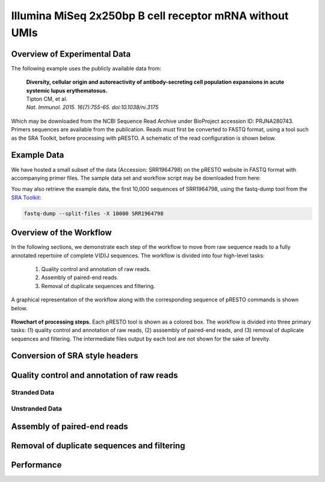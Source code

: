 Illumina MiSeq 2x250bp B cell receptor mRNA without UMIs
================================================================================

Overview of Experimental Data
--------------------------------------------------------------------------------

The following example uses the publicly available data from:

    | **Diversity, cellular origin and autoreactivity of antibody-secreting cell
      population expansions in acute systemic lupus erythematosus.**
    | Tipton CM, et al.
    | *Nat. Immunol. 2015. 16(7):755-65. doi:10.1038/ni.3175*

Which may be downloaded from the NCBI Sequence Read Archive under
BioProject accession ID: PRJNA280743. Primers sequences are available
from the publication. Reads must first be converted to FASTQ format,
using a tool such as the SRA Toolkit, before processing with pRESTO.
A schematic of the read configuration is shown below.

.. todo::

    Graphic of Tipton et al, 2015 read configuration

Example Data
--------------------------------------------------------------------------------

We have hosted a small subset of the data (Accession: SRR1964798) on the
pRESTO website in FASTQ format with accompanying primer files. The sample data
set and workflow script may be downloaded from here:

.. todo::

    `Tipton et al, 2015 example <http://clip.med.yale.edu/presto/examples/Example_Data_Tipton2015.zip>`__

You may also retrieve the example data, the first 10,000 sequences of SRR1964798,
using the fastq-dump tool from the
`SRA Toolkit <http://www.ncbi.nlm.nih.gov/Traces/sra/sra.cgi?view=software>`__:


.. code-block:: bash

    fastq-dump --split-files -X 10000 SRR1964798

Overview of the Workflow
--------------------------------------------------------------------------------

In the following sections, we demonstrate each step of the workflow to move
from raw sequence reads to a fully annotated repertoire of complete V(D)J
sequences. The workflow is divided into four high-level tasks:

    1. Quality control and annotation of raw reads.
    2. Assembly of paired-end reads.
    3. Removal of duplicate sequences and filtering.

A graphical representation of the workflow along with the corresponding
sequence of pRESTO commands is shown below.

.. figure:: figures/MiSeq_Tipton2015_Flowchart.svg
    :align: center

    **Flowchart of processing steps.**
    Each pRESTO tool is shown as a colored box. The workflow is divided into
    three primary tasks: (1) quality control and annotation of raw reads,
    (2) asssembly of paired-end reads, and (3) removal of duplicate sequences and filtering.
    The intermediate files output by each tool are not shown for the sake of brevity.

.. code-block:: shell
    :linenos:
    :caption: Commands

    ConvertHeaders.py sra -s SRR1964798_1.fastq --outname R1
    ConvertHeaders.py sra -s SRR1964798_2.fastq --outname R2
    FilterSeq.py quality -s R1.fastq -q 20
    FilterSeq.py quality -s R2.fastq -q 20
    MaskPrimers.py score -s R1_quality-pass.fastq -p Tipton2015_CPrimers.fasta \
        --start 0 --mode cut --log --outname MP1.log
    MaskPrimers.py score -s R2_quality-pass.fastq -p Tipton2015_VPrimers.fasta \
        --start 0 --mode mask --outname --log MP2.log
    ParseHeaders.py rename -s R1*primers-pass.fastq -f PRIMER -k CPRIMER
    ParseHeaders.py rename -s R2*primers-pass.fastq -f PRIMER -k VPRIMER
    PairSeq.py -1 R1*reheader.fastq -2 R2*reheader.fastq --coord presto
    AssemblePairs.py align -1 R2*pair-pass.fastq -2 R1*pair-pass.fastq \
        --coord presto --rc tail --1f CPRIMER --2f VPRIMER \
        --outname Final --log AP.log
    CollapseSeq.py -s Final_assemble-pass.fastq -n 20 --inner --uf CPRIMER \
        --cf VPRIMER --act set

    ParseLog.py -l MP[1-2].log -f ID PRIMER ERROR
    ParseLog.py -l AP.log -f ID OVERLAP ERROR PVALUE
    ParseHeaders.py table -s Final*unique.fastq -f ID DUPCOUNT CPRIMER VPRIMER

Conversion of SRA style headers
--------------------------------------------------------------------------------

.. todo::

Quality control and annotation of raw reads
--------------------------------------------------------------------------------

.. todo::

Stranded Data
^^^^^^^^^^^^^^^^^^^^^^^^^^^^^^^^^^^^^^^^^^^^^^^^^^^^^^^^^^^^^^^^^^^^^^^^^^^^^^^^

.. todo::

    What to do when the MiSeq data is stranded

Unstranded Data
^^^^^^^^^^^^^^^^^^^^^^^^^^^^^^^^^^^^^^^^^^^^^^^^^^^^^^^^^^^^^^^^^^^^^^^^^^^^^^^^

.. todo::

    What to do when the MiSeq data is unstranded

Assembly of paired-end reads
--------------------------------------------------------------------------------

.. todo::

Removal of duplicate sequences and filtering
--------------------------------------------------------------------------------

.. todo::

Performance
--------------------------------------------------------------------------------

.. todo::
